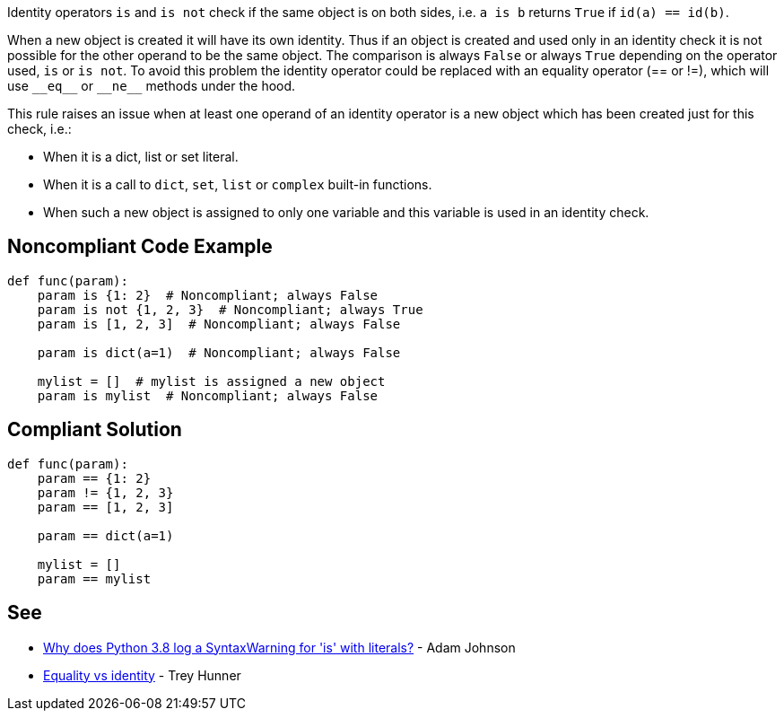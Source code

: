 Identity operators ``++is++`` and ``++is not++`` check if the same object is on both sides, i.e. ``++a is b++`` returns ``++True++`` if ``++id(a) == id(b)++``.


When a new object is created it will have its own identity. Thus if an object is created and used only in an identity check it is not possible for the other operand to be the same object. The comparison is always ``++False++`` or always ``++True++`` depending on the operator used, ``++is++`` or ``++is not++``. To avoid this problem the identity operator could be replaced with an equality operator (== or !=), which will use ``++__eq__++`` or ``++__ne__++`` methods under the hood.


This rule raises an issue when at least one operand of an identity operator is a new object which has been created just for this check, i.e.:

* When it is a dict, list or set literal.
* When it is a call to ``++dict++``, ``++set++``, ``++list++`` or ``++complex++`` built-in functions.
* When such a new object is assigned to only one variable and this variable is used in an identity check.

== Noncompliant Code Example

----
def func(param):
    param is {1: 2}  # Noncompliant; always False
    param is not {1, 2, 3}  # Noncompliant; always True
    param is [1, 2, 3]  # Noncompliant; always False

    param is dict(a=1)  # Noncompliant; always False

    mylist = []  # mylist is assigned a new object
    param is mylist  # Noncompliant; always False
----

== Compliant Solution

----
def func(param):
    param == {1: 2}
    param != {1, 2, 3}
    param == [1, 2, 3]

    param == dict(a=1)

    mylist = []
    param == mylist
----

== See

* https://adamj.eu/tech/2020/01/21/why-does-python-3-8-syntaxwarning-for-is-literal/[Why does Python 3.8 log a SyntaxWarning for 'is' with literals?] - Adam Johnson
* https://treyhunner.com/2019/03/unique-and-sentinel-values-in-python/#Equality_vs_identity[Equality vs identity] - Trey Hunner
